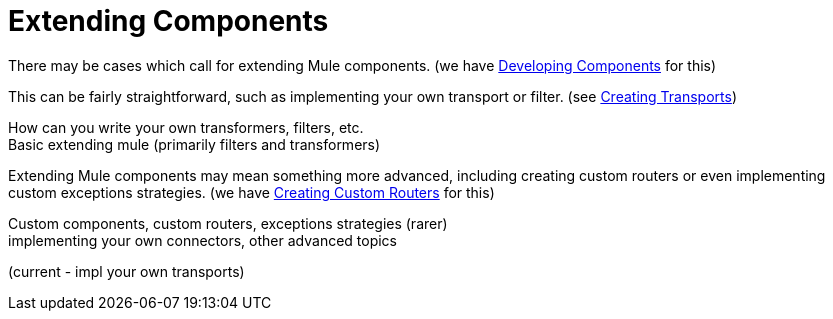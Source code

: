 = Extending Components

There may be cases which call for extending Mule components. (we have link:/documentation/display/current/Developing+Components[Developing Components] for this)

This can be fairly straightforward, such as implementing your own transport or filter. (see link:/documentation/display/current/Creating+Transports[Creating Transports])

How can you write your own transformers, filters, etc. +
 Basic extending mule (primarily filters and transformers)

Extending Mule components may mean something more advanced, including creating custom routers or even implementing custom exceptions strategies. (we have link:/documentation/display/current/Creating+Custom+Routers[Creating Custom Routers] for this)

Custom components, custom routers, exceptions strategies (rarer) +
 implementing your own connectors, other advanced topics

(current - impl your own transports)
